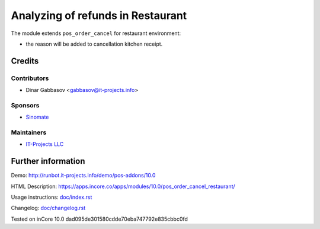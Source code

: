 ====================================
 Analyzing of refunds in Restaurant
====================================

The module extends ``pos_order_cancel`` for restaurant environment:

* the reason will be added to cancellation kitchen receipt.

Credits
=======

Contributors
------------
* Dinar Gabbasov <gabbasov@it-projects.info>

Sponsors
--------
* `Sinomate <http://sinomate.net/>`__

Maintainers
-----------
* `IT-Projects LLC <https://it-projects.info>`__

Further information
===================

Demo: http://runbot.it-projects.info/demo/pos-addons/10.0

HTML Description: https://apps.incore.co/apps/modules/10.0/pos_order_cancel_restaurant/

Usage instructions: `<doc/index.rst>`_

Changelog: `<doc/changelog.rst>`_

Tested on inCore 10.0 dad095de301580cdde70eba747792e835cbbc0fd
